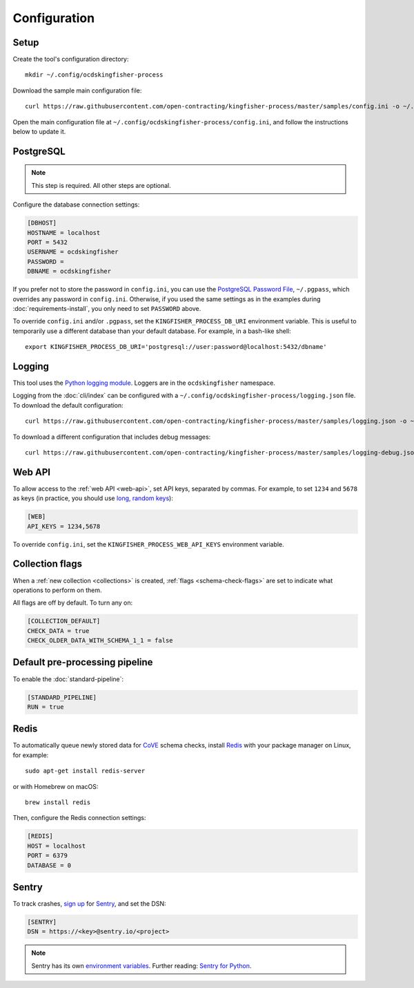Configuration
=============

Setup
-----

Create the tool's configuration directory::

    mkdir ~/.config/ocdskingfisher-process

Download the sample main configuration file::

    curl https://raw.githubusercontent.com/open-contracting/kingfisher-process/master/samples/config.ini -o ~/.config/ocdskingfisher-process/config.ini

Open the main configuration file at ``~/.config/ocdskingfisher-process/config.ini``, and follow the instructions below to update it.

PostgreSQL
----------

.. note::

   This step is required. All other steps are optional.

Configure the database connection settings:

.. code-block:: ini

   [DBHOST]
   HOSTNAME = localhost
   PORT = 5432
   USERNAME = ocdskingfisher
   PASSWORD = 
   DBNAME = ocdskingfisher

If you prefer not to store the password in ``config.ini``, you can use the `PostgreSQL Password File <https://www.postgresql.org/docs/11/libpq-pgpass.html>`__, ``~/.pgpass``, which overrides any password in ``config.ini``. Otherwise, if you used the same settings as in the examples during :doc:`requirements-install`, you only need to set ``PASSWORD`` above.

To override ``config.ini`` and/or ``.pgpass``, set the ``KINGFISHER_PROCESS_DB_URI`` environment variable. This is useful to temporarily use a different database than your default database. For example, in a bash-like shell::

    export KINGFISHER_PROCESS_DB_URI='postgresql://user:password@localhost:5432/dbname'

Logging
-------

This tool uses the `Python logging module <https://docs.python.org/3/library/logging.html>`__. Loggers are in the ``ocdskingfisher`` namespace.

Logging from the :doc:`cli/index` can be configured with a ``~/.config/ocdskingfisher-process/logging.json`` file. To download the default configuration::

    curl https://raw.githubusercontent.com/open-contracting/kingfisher-process/master/samples/logging.json -o ~/.config/ocdskingfisher-process/logging.json

To download a different configuration that includes debug messages::

    curl https://raw.githubusercontent.com/open-contracting/kingfisher-process/master/samples/logging-debug.json -o ~/.config/ocdskingfisher-process/logging.json

Web API
-------

To allow access to the :ref:`web API <web-api>`, set API keys, separated by commas. For example, to set ``1234`` and ``5678`` as keys (in practice, you should use `long, random keys <https://www.avast.com/en-us/random-password-generator>`__):

.. code-block:: ini

    [WEB]
    API_KEYS = 1234,5678

To override ``config.ini``, set the ``KINGFISHER_PROCESS_WEB_API_KEYS`` environment variable.

Collection flags
----------------

When a :ref:`new collection <collections>` is created, :ref:`flags <schema-check-flags>` are set to indicate what operations to perform on them.

All flags are off by default. To turn any on:

.. code-block:: ini

    [COLLECTION_DEFAULT]
    CHECK_DATA = true
    CHECK_OLDER_DATA_WITH_SCHEMA_1_1 = false

Default pre-processing pipeline
-------------------------------

To enable the :doc:`standard-pipeline`:

.. code-block:: ini

    [STANDARD_PIPELINE]
    RUN = true

Redis
-----

To automatically queue newly stored data for `CoVE <https://github.com/OpenDataServices/cove>`__ schema checks, install `Redis <https://redis.io/>`__ with your package manager on Linux, for example::

        sudo apt-get install redis-server

or with Homebrew on macOS::

        brew install redis

Then, configure the Redis connection settings:

.. code-block:: ini

    [REDIS]
    HOST = localhost
    PORT = 6379
    DATABASE = 0

Sentry
------

To track crashes, `sign up <https://sentry.io/signup/>`__ for `Sentry <https://sentry.io/>`__, and set the DSN:

.. code-block:: ini

    [SENTRY]
    DSN = https://<key>@sentry.io/<project>

.. note::

    Sentry has its own `environment variables <https://docs.sentry.io/error-reporting/configuration/?platform=python>`__. Further reading: `Sentry for Python <https://sentry.io/for/python/>`__.
